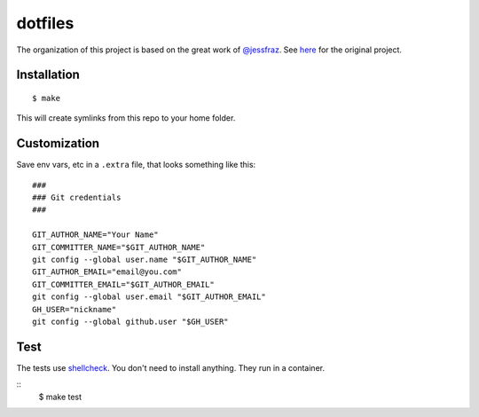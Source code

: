 ========
dotfiles
========

The organization of this project is based on the great work of `@jessfraz <https://github.com/jessfraz>`_.
See `here <https://github.com/jessfraz/dotfiles>`_ for the original project.

Installation
============

::

  $ make

This will create symlinks from this repo to your home folder.

Customization
=============

Save env vars, etc in a ``.extra`` file, that looks something like
this::

  ###
  ### Git credentials
  ###

  GIT_AUTHOR_NAME="Your Name"
  GIT_COMMITTER_NAME="$GIT_AUTHOR_NAME"
  git config --global user.name "$GIT_AUTHOR_NAME"
  GIT_AUTHOR_EMAIL="email@you.com"
  GIT_COMMITTER_EMAIL="$GIT_AUTHOR_EMAIL"
  git config --global user.email "$GIT_AUTHOR_EMAIL"
  GH_USER="nickname"
  git config --global github.user "$GH_USER"

Test
====

The tests use `shellcheck <https://github.com/koalaman/shellcheck>`_. You don't
need to install anything. They run in a container.

::
  $ make test

